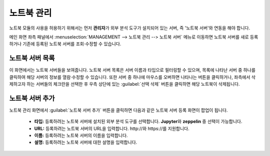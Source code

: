 .. |bin| image:: /_static/img/discovery/part05/icon_bin.png

노트북 관리
--------------------------------------

노트북 모듈의 사용을 허용하기 위해서는 먼저 **관리자**\가 외부 분석 도구가 설치되어 있는 서버, 즉 '노트북 서버'와 연동을 해야 합니다.

메인 화면 좌측 패널에서 :menuselection:`MANAGEMENT --> 노트북 관리 --> 노트북 서버` 메뉴로 이동하면 노트북 서버를 새로 등록하거나 기존에 등록된 노트북 서버를 조회·수정할 수 있습니다.

	.. figure:: /_static/img/discovery/part05/notebook_management0.png

노트북 서버 목록
=======================================

이 화면에서는 노트북 서버들을 보여줍니다.
노트북 서버 목록은 서버 이름과 타입으로 필터링할 수 있으며, 목록에 나타난 서버 중 하나를 클릭하여 해당 서버의 정보를 열람·수정할 수 있습니다.
또한 서버 중 하나에 마우스를 오버하면 나타나는 |bin| 버튼을 클릭하거나, 좌측에서 삭제하고자 하는 서버들의 체크란을 선택한 후 우측 상단에 있는 :guilabel:`선택 삭제` 버튼을 클릭하면 해당 노트북이 삭제됩니다.

	.. figure:: /_static/img/discovery/part05/notebook_management1.png
	   :align: center

노트북 서버 추가
=======================================

노트북 관리 화면에서 :guilabel:`노트북 서버 추가` 버튼을 클릭하면 다음과 같은 노트북 서버 등록 화면이 팝업이 됩니다.

	.. figure:: /_static/img/discovery/part05/notebook_management2.png
	   :align: center
	   :scale: 60 %

	* **타입:** 등록하려는 노트북 서버에 설치된 외부 분석 도구를 선택합니다. **Jupyter**\와 **zeppelin** 중 선택이 가능합니다.
	* **URL:** 등록하려는 노트북 서버의 URL을 입력합니다. \http://\와 \https://\를 지원합니다.
	* **이름:** 등록하려는 노트북 서버의 이름을 입력합니다.
	* **설명:** 등록하려는 노트북 서버에 대한 설명을 입력합니다.
